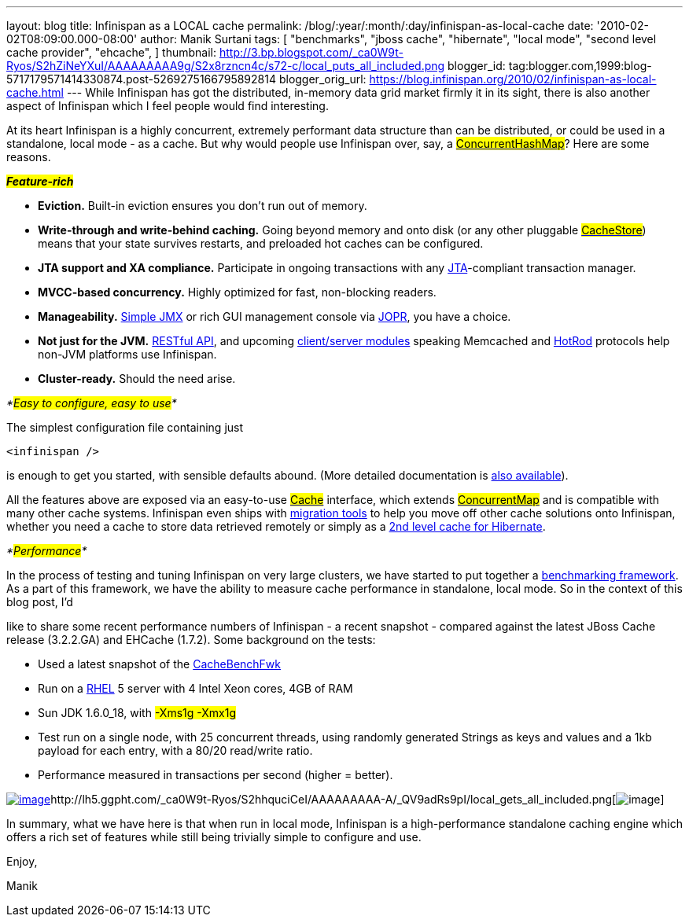 ---
layout: blog
title: Infinispan as a LOCAL cache
permalink: /blog/:year/:month/:day/infinispan-as-local-cache
date: '2010-02-02T08:09:00.000-08:00'
author: Manik Surtani
tags: [ "benchmarks",
"jboss cache",
"hibernate",
"local mode",
"second level cache provider",
"ehcache",
]
thumbnail: http://3.bp.blogspot.com/_ca0W9t-Ryos/S2hZiNeYXuI/AAAAAAAAA9g/S2x8rzncn4c/s72-c/local_puts_all_included.png
blogger_id: tag:blogger.com,1999:blog-5717179571414330874.post-5269275166795892814
blogger_orig_url: https://blog.infinispan.org/2010/02/infinispan-as-local-cache.html
---
While Infinispan has got the distributed, in-memory data grid market
firmly it in its sight, there is also another aspect of Infinispan which
I feel people would find interesting.



At its heart Infinispan is a highly concurrent, extremely performant
data structure than can be distributed, or could be used in a
standalone, local mode - as a cache. But why would people use Infinispan
over, say, a
http://java.sun.com/javase/6/docs/api/java/util/concurrent/ConcurrentHashMap.html[#ConcurrentHashMap#]?
Here are some reasons.



*_#Feature-rich#_*

* *Eviction.* Built-in eviction ensures you don't run out of memory.
* *Write-through and write-behind caching.* Going beyond memory and onto
disk (or any other pluggable
http://docs.jboss.org/infinispan/4.0/apidocs/org/infinispan/loaders/CacheStore.html[#CacheStore#])
means that your state survives restarts, and preloaded hot caches can be
configured.
* *JTA support and XA compliance.* Participate in ongoing transactions
with any
http://java.sun.com/javaee/technologies/jta/index.jsp[JTA]-compliant
transaction manager.
* *MVCC-based concurrency.* Highly optimized for fast, non-blocking
readers.
* *Manageability.*
http://docs.jboss.org/infinispan/4.0/apidocs/jmxComponents.html[Simple
JMX] or rich GUI management console via
http://community.jboss.org/wiki/MonitoringInfinispanwithJOPR[JOPR], you
have a choice.
* *Not just for the JVM.*
http://community.jboss.org/wiki/InfinispanRESTserver[RESTful API], and
upcoming
http://community.jboss.org/wiki/Clientandservermodules[client/server
modules] speaking Memcached and
http://community.jboss.org/wiki/HotRodProtocol[HotRod] protocols help
non-JVM platforms use Infinispan.
* *Cluster-ready.* Should the need arise.

_*#Easy to configure, easy to use#*_

The simplest configuration file containing just

[source,xml]
----
<infinispan />
----

is enough to get you started, with sensible defaults abound. (More
detailed documentation is
http://docs.jboss.org/infinispan/4.0/apidocs/config.html[also
available]).



All the features above are exposed via an easy-to-use
http://docs.jboss.org/infinispan/4.0/apidocs/org/infinispan/Cache.html[#Cache#]
interface, which extends
http://java.sun.com/javase/6/docs/api/java/util/concurrent/ConcurrentMap.html[#ConcurrentMap#]
and is compatible with many other cache systems. Infinispan even ships
with
http://community.jboss.org/wiki/ConfigurationMigrationTools[migration
tools] to help you move off other cache solutions onto Infinispan,
whether you need a cache to store data retrieved remotely or simply as a
http://community.jboss.org/wiki/usinginfinispanasjpahibernatesecondlevelcacheprovider[2nd
level cache for Hibernate].



_*#Performance#*_

In the process of testing and tuning Infinispan on very large clusters,
we have started to put together a
http://cachebenchfwk.sourceforge.net/[benchmarking framework]. As a part
of this framework, we have the ability to measure cache performance in
standalone, local mode. So in the context of this blog post, I'd

like to share some recent performance numbers of Infinispan - a recent
snapshot - compared against the latest JBoss Cache release (3.2.2.GA)
and EHCache (1.7.2). Some background on the tests:

* Used a latest snapshot of the
http://cachebenchfwk.sourceforge.net/[CacheBenchFwk]
* Run on a http://www.redhat.com/rhel/[RHEL] 5 server with 4 Intel Xeon
cores, 4GB of RAM
* Sun JDK 1.6.0_18, with #-Xms1g -Xmx1g#
* Test run on a single node, with 25 concurrent threads, using randomly
generated Strings as keys and values and a 1kb payload for each entry,
with a 80/20 read/write ratio.
* Performance measured in transactions per second (higher = better).

http://lh5.ggpht.com/_ca0W9t-Ryos/S2hZiNeYXuI/AAAAAAAAA9g/S2x8rzncn4c/local_puts_all_included.png[image:http://3.bp.blogspot.com/_ca0W9t-Ryos/S2hZiNeYXuI/AAAAAAAAA9g/S2x8rzncn4c/s400/local_puts_all_included.png[image]]http://lh5.ggpht.com/_ca0W9t-Ryos/S2hhquciCeI/AAAAAAAAA-A/_QV9adRs9pI/local_gets_all_included.png[image:http://4.bp.blogspot.com/_ca0W9t-Ryos/S2hZLhCbDaI/AAAAAAAAA9Y/ofGNnjxmdBw/s400/local_gets_all_included.png[image]]



In summary, what we have here is that when run in local mode, Infinispan
is a high-performance standalone caching engine which offers a rich set
of features while still being trivially simple to configure and use.



Enjoy,

Manik








